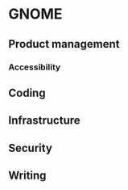 * GNOME

** Product management
*** Accessibility
** Coding
** Infrastructure
** Security
** Writing
